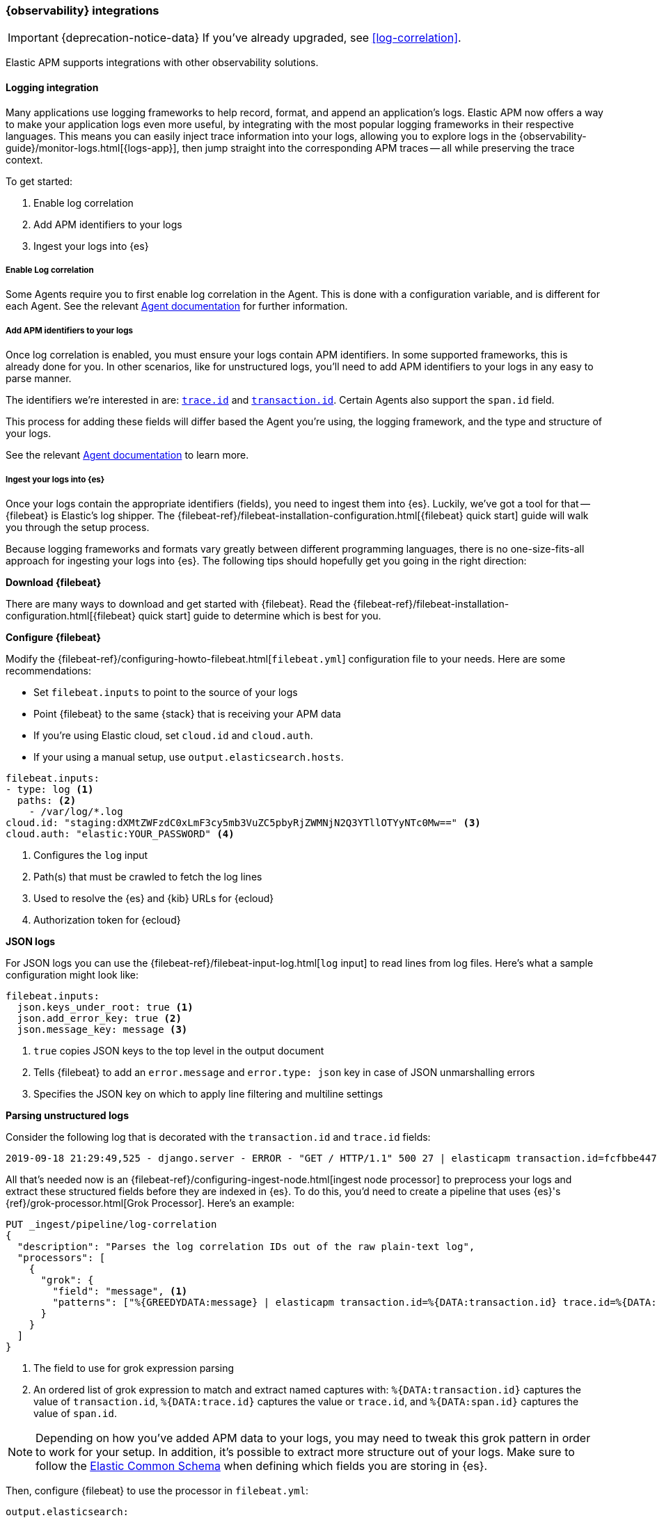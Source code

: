 [[observability-integrations]]
=== {observability} integrations

IMPORTANT: {deprecation-notice-data}
If you've already upgraded, see <<log-correlation>>.

Elastic APM supports integrations with other observability solutions.

// remove float tag once other integrations are added
[float]
[[apm-logging-integration]]
==== Logging integration

Many applications use logging frameworks to help record, format, and append an application's logs.
Elastic APM now offers a way to make your application logs even more useful,
by integrating with the most popular logging frameworks in their respective languages.
This means you can easily inject trace information into your logs,
allowing you to explore logs in the {observability-guide}/monitor-logs.html[{logs-app}],
then jump straight into the corresponding APM traces -- all while preserving the trace context.

To get started:

. Enable log correlation
. Add APM identifiers to your logs
. Ingest your logs into {es}

[float]
===== Enable Log correlation

// temporary attribute for ECS 1.1
// Remove after 7.4 release
:ecs-ref: https://www.elastic.co/guide/en/ecs/1.1

Some Agents require you to first enable log correlation in the Agent.
This is done with a configuration variable, and is different for each Agent.
See the relevant https://www.elastic.co/guide/en/apm/agent/index.html[Agent documentation] for further information.

// Not enough of the Agent docs are ready yet.
// Commenting these out and will replace when ready.
// * *Java*: {apm-java-ref-v}/config-logging.html#config-enable-log-correlation[`enable_log_correlation`]
// * *.NET*: {apm-dotnet-ref-v}/[]
// * *Node.js*: {apm-node-ref-v}/[]
// * *Python*: {apm-py-ref-v}/[]
// * *Ruby*: {apm-ruby-ref-v}/[]
// * *Rum*: {apm-rum-ref-v}/[]

[float]
===== Add APM identifiers to your logs

Once log correlation is enabled,
you must ensure your logs contain APM identifiers.
In some supported frameworks, this is already done for you.
In other scenarios, like for unstructured logs,
you'll need to add APM identifiers to your logs in any easy to parse manner.

The identifiers we're interested in are: {ecs-ref}/ecs-tracing.html[`trace.id`] and
{ecs-ref}/ecs-tracing.html[`transaction.id`]. Certain Agents also support the `span.id` field.

This process for adding these fields will differ based the Agent you're using, the logging framework,
and the type and structure of your logs.

See the relevant https://www.elastic.co/guide/en/apm/agent/index.html[Agent documentation] to learn more.

// Not enough of the Agent docs have been backported yet.
// Commenting these out and will replace when ready.
// * *Go*: {apm-go-ref-v}/supported-tech.html#supported-tech-logging[Logging frameworks]
// * *Java*: {apm-java-ref-v}/[] NOT merged yet https://github.com/elastic/apm-agent-java/pull/854
// * *.NET*: {apm-dotnet-ref-v}/[]
// * *Node.js*: {apm-node-ref-v}/[]
// * *Python*: {apm-py-ref-v}/[]
// * *Ruby*: {apm-ruby-ref-v}/[] Not backported yet https://www.elastic.co/guide/en/apm/agent/ruby/master/log-correlation.html
// * *Rum*: {apm-rum-ref-v}/[]

[float]
===== Ingest your logs into {es}

Once your logs contain the appropriate identifiers (fields), you need to ingest them into {es}.
Luckily, we've got a tool for that -- {filebeat} is Elastic's log shipper.
The {filebeat-ref}/filebeat-installation-configuration.html[{filebeat} quick start]
guide will walk you through the setup process.

Because logging frameworks and formats vary greatly between different programming languages,
there is no one-size-fits-all approach for ingesting your logs into {es}.
The following tips should hopefully get you going in the right direction:

**Download {filebeat}**

There are many ways to download and get started with {filebeat}.
Read the {filebeat-ref}/filebeat-installation-configuration.html[{filebeat} quick start] guide to determine which is best for you.

**Configure {filebeat}**

Modify the {filebeat-ref}/configuring-howto-filebeat.html[`filebeat.yml`] configuration file to your needs.
Here are some recommendations:

* Set `filebeat.inputs` to point to the source of your logs
* Point {filebeat} to the same {stack} that is receiving your APM data
  * If you're using Elastic cloud, set `cloud.id` and `cloud.auth`.
  * If your using a manual setup, use `output.elasticsearch.hosts`.

[source,yml]
----
filebeat.inputs:
- type: log <1>
  paths: <2>
    - /var/log/*.log
cloud.id: "staging:dXMtZWFzdC0xLmF3cy5mb3VuZC5pbyRjZWMNjN2Q3YTllOTYyNTc0Mw==" <3>
cloud.auth: "elastic:YOUR_PASSWORD" <4>
----
<1> Configures the `log` input
<2> Path(s) that must be crawled to fetch the log lines
<3> Used to resolve the {es} and {kib} URLs for {ecloud}
<4> Authorization token for {ecloud}

**JSON logs**

For JSON logs you can use the {filebeat-ref}/filebeat-input-log.html[`log` input] to read lines from log files.
Here's what a sample configuration might look like:

[source,yml]
----
filebeat.inputs:
  json.keys_under_root: true <1>
  json.add_error_key: true <2>
  json.message_key: message <3>
----
<1> `true` copies JSON keys to the top level in the output document
<2> Tells {filebeat} to add an `error.message` and `error.type: json` key in case of JSON unmarshalling errors
<3> Specifies the JSON key on which to apply line filtering and multiline settings

**Parsing unstructured logs**

Consider the following log that is decorated with the `transaction.id` and `trace.id` fields:

[source,log]
----
2019-09-18 21:29:49,525 - django.server - ERROR - "GET / HTTP/1.1" 500 27 | elasticapm transaction.id=fcfbbe447b9b6b5a trace.id=f965f4cc5b59bdc62ae349004eece70c span.id=None
----

All that's needed now is an {filebeat-ref}/configuring-ingest-node.html[ingest node processor] to preprocess your logs and
extract these structured fields before they are indexed in {es}.
To do this, you'd need to create a pipeline that uses {es}'s {ref}/grok-processor.html[Grok Processor].
Here's an example:

[source, json]
----
PUT _ingest/pipeline/log-correlation
{
  "description": "Parses the log correlation IDs out of the raw plain-text log",
  "processors": [
    {
      "grok": {
        "field": "message", <1>
        "patterns": ["%{GREEDYDATA:message} | elasticapm transaction.id=%{DATA:transaction.id} trace.id=%{DATA:trace.id} span.id=%{DATA:span.id}"] <2>
      }
    }
  ]
}
----
<1> The field to use for grok expression parsing
<2> An ordered list of grok expression to match and extract named captures with:
`%{DATA:transaction.id}` captures the value of `transaction.id`,
`%{DATA:trace.id}` captures the value or `trace.id`, and
`%{DATA:span.id}` captures the value of `span.id`.

NOTE: Depending on how you've added APM data to your logs,
you may need to tweak this grok pattern in order to work for your setup.
In addition, it's possible to extract more structure out of your logs.
Make sure to follow the {ecs-ref}/ecs-field-reference.html[Elastic Common Schema]
when defining which fields you are storing in {es}.

Then, configure {filebeat} to use the processor in `filebeat.yml`:

[source, json]
----
output.elasticsearch:
  pipeline: "log-correlation"
----

If your logs contain messages that span multiple lines of text (common in Java stack traces),
you'll also need to configure {filebeat-ref}/multiline-examples.html[multiline settings].

The following example shows how to configure {filebeat} to handle a multiline message where the first line of the message begins with a bracket ([).

[source,yml]
----
multiline.pattern: '^\['
multiline.negate: true
multiline.match: after
----
